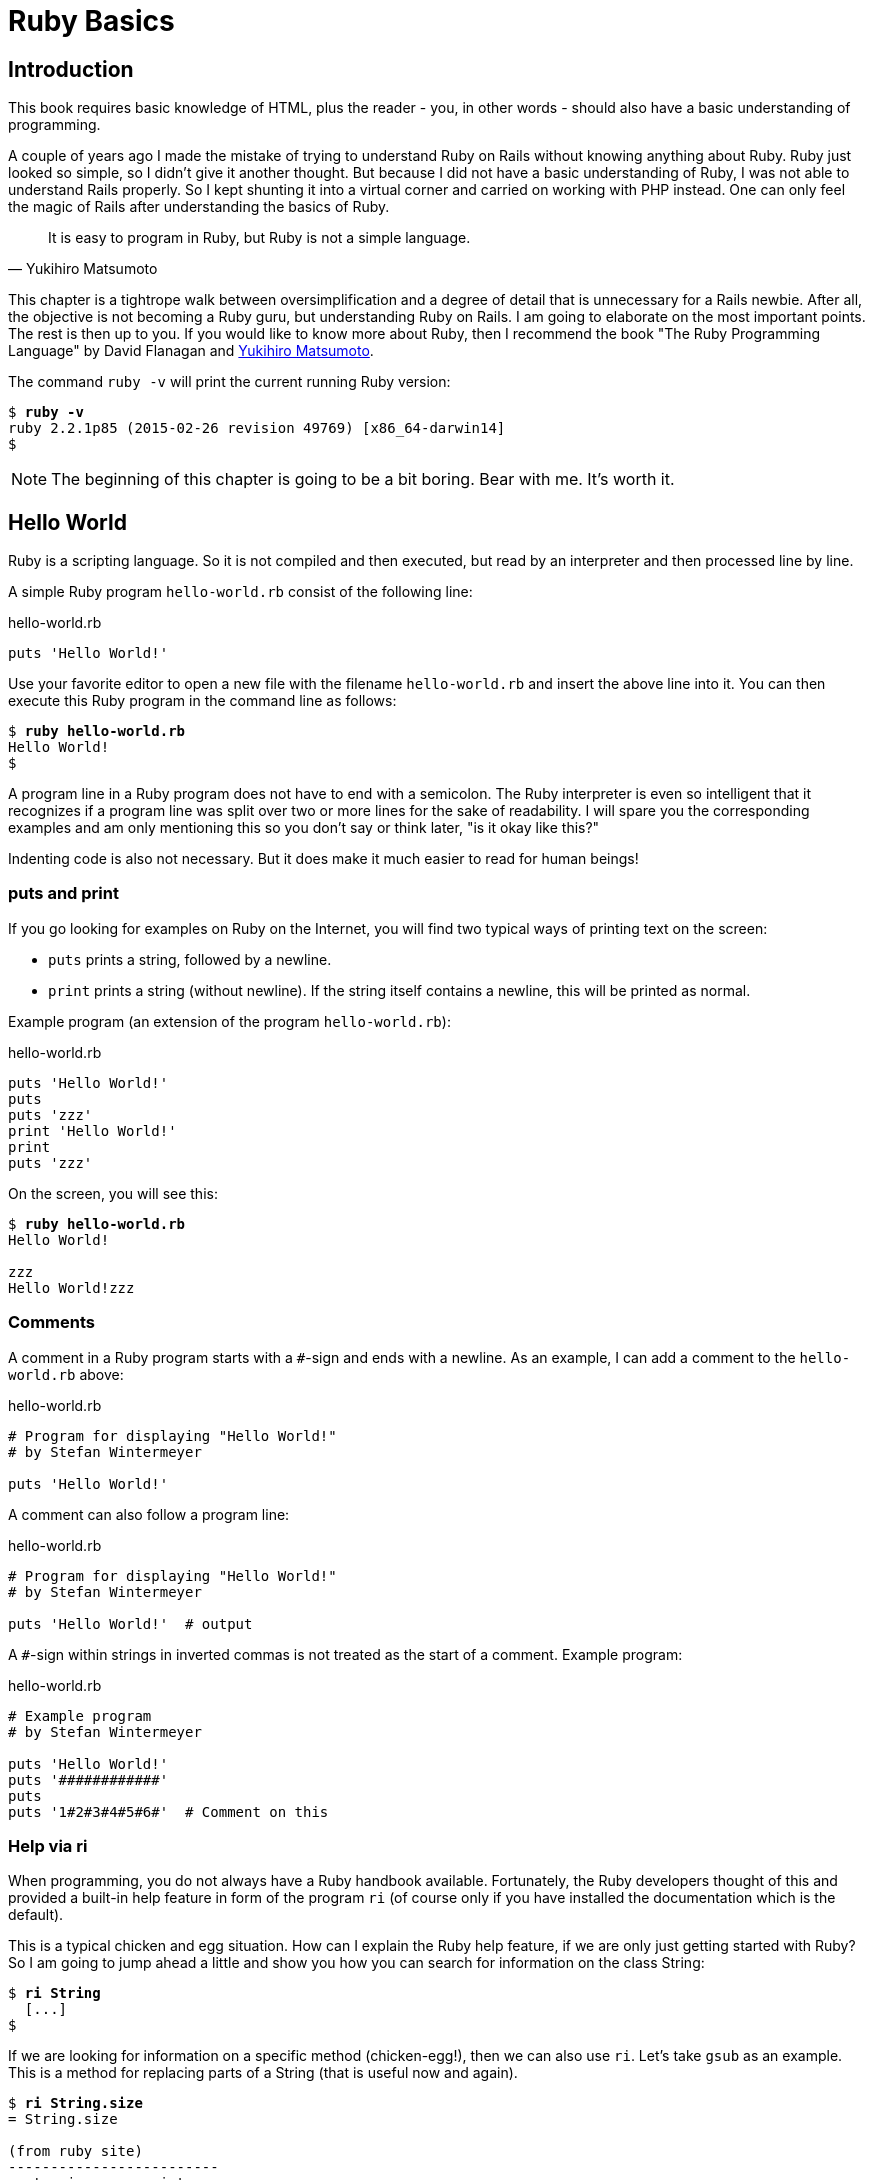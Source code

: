 [[ruby-basics]]
= Ruby Basics

[[introduction]]
== Introduction

This book requires basic knowledge of HTML, plus the reader - you, in
other words - should also have a basic understanding of programming.

A couple of years ago I made the mistake of trying to understand Ruby on
Rails without knowing anything about Ruby. Ruby just looked so simple,
so I didn't give it another thought. But because I did not have a basic
understanding of Ruby, I was not able to understand Rails properly. So I
kept shunting it into a virtual corner and carried on working with PHP
instead. One can only feel the magic of Rails after understanding the
basics of Ruby.

[quote, Yukihiro Matsumoto]
It is easy to program in Ruby, but Ruby is not a simple language.

This chapter is a tightrope walk between oversimplification and a degree
of detail that is unnecessary for a Rails newbie. After all, the
objective is not becoming a Ruby guru, but understanding Ruby on Rails.
I am going to elaborate on the most important points. The rest is then
up to you. If you would like to know more about Ruby, then I recommend
the book "The Ruby Programming Language" by David Flanagan and https://en.wikipedia.org/wiki/Yukihiro_Matsumoto[Yukihiro Matsumoto].

The command `ruby -v` will print the current running Ruby version:

[subs=+quotes]
----
$ **ruby -v**
ruby 2.2.1p85 (2015-02-26 revision 49769) [x86_64-darwin14]
$
----

NOTE: The beginning of this chapter is going to be a bit boring.
      Bear with me. It's worth it.

[[hello-world]]
== Hello World

Ruby is a scripting language. So it is not compiled and then executed,
but read by an interpreter and then processed line by line.

A simple Ruby program `hello-world.rb` consist of the following line:

[source,ruby]
.hello-world.rb
----
puts 'Hello World!'
----

Use your favorite editor to open a new file with the filename
`hello-world.rb` and insert the above line into it. You can then execute
this Ruby program in the command line as follows:

[subs=+quotes]
----
$ **ruby hello-world.rb**
Hello World!
$
----

A program line in a Ruby program does not have to end with a semicolon.
The Ruby interpreter is even so intelligent that it recognizes if a
program line was split over two or more lines for the sake of
readability. I will spare you the corresponding examples and am only
mentioning this so you don't say or think later, "is it okay like this?"

Indenting code is also not necessary. But it does make it much easier to
read for human beings!

[[puts-and-print]]
=== puts and print

If you go looking for examples on Ruby on the Internet, you will find
two typical ways of printing text on the screen:

* `puts` prints a string, followed by a newline.
* `print` prints a string (without newline). If the string itself contains a
newline, this will be printed as normal.

Example program (an extension of the program `hello-world.rb`):

[source,ruby]
.hello-world.rb
----
puts 'Hello World!'
puts
puts 'zzz'
print 'Hello World!'
print
puts 'zzz'
----

On the screen, you will see this:

[subs=+quotes]
----
$ **ruby hello-world.rb**
Hello World!

zzz
Hello World!zzz
----

[[comments]]
=== Comments

A comment in a Ruby program starts with a `#`-sign and ends with a
newline. As an example, I can add a comment to the `hello-world.rb`
above:

[source,ruby]
.hello-world.rb
----
# Program for displaying "Hello World!"
# by Stefan Wintermeyer

puts 'Hello World!'
----

A comment can also follow a program line:

[source,ruby]
.hello-world.rb
----
# Program for displaying "Hello World!"
# by Stefan Wintermeyer

puts 'Hello World!'  # output
----

A `#`-sign within strings in inverted commas is not treated as the start
of a comment. Example program:

[source,ruby]
.hello-world.rb
----
# Example program
# by Stefan Wintermeyer

puts 'Hello World!'
puts '############'
puts
puts '1#2#3#4#5#6#'  # Comment on this
----

[[help-via-ri]]
=== Help via ri

When programming, you do not always have a Ruby handbook available.
Fortunately, the Ruby developers thought of this and provided a built-in
help feature in form of the program `ri` (of course only if you have
installed the documentation which is the default).

This is a typical chicken and egg situation. How can I explain the Ruby
help feature, if we are only just getting started with Ruby? So I am
going to jump ahead a little and show you how you can search for
information on the class String:

[subs=+quotes]
----
$ **ri String**
  [...]
$
----

If we are looking for information on a specific method (chicken-egg!),
then we can also use `ri`. Let's take `gsub` as an example. This is a
method for replacing parts of a String (that is useful now and again).

[subs=+quotes]
----
$ **ri String.size**
= String.size

(from ruby site)
-------------------------
  str.size     -> integer

-------------------------

Returns the character length of str.
----

The program `ri` always prints the output in the pager program defined
by the shell (for example `less`). You can also use the command option
`-T` to output everything directly to STDOUT.

[[irb]]
irb
~~~

irb stands for **I**nteractive **R**u**b**y and is a kind of sandbox where
you can play around with Ruby at your leisure. irb is launched by
entering `irb` on the shell and ends if you enter `exit`.

An example is worth a thousand words:

[subs=+quotes]
----
$ **irb**
>> puts 'Hello World!'
Hello World!
=> nil
>> exit
$
----

NOTE: I use `IRB.conf[:PROMPT_MODE] = :SIMPLE` in my `.irbrc` config
      file to generate shorter irb output. You can do the same by
      using `irb --simple-prompt`.

In this chapter, we develop many examples within irb. It is so
wonderfully quick and easy.

[[comments-in-irb]]
=== Comments in irb

Having comments within `irb` would obviously rarely make sense because
code developed in `irb` is more or less code for the bin. But within
this book, we occasionally use comments even in `irb` to make things
clearer. You can copy these comments along with everything else and
insert them into the `irb` without any problems, or you can simply omit
them.

[[ruby-is-object-oriented]]
== Ruby is Object-Oriented

Ruby only knows objects. Everything is an object (sounds almost like
Zen). Every object is an instance of a class. You can find out the class
of an object via the method `.class`.

An object in Ruby is encapsulated and can only be reached from the
outside via the methods of the corresponding object. What does this
mean? I cannot change any property of an object directly from the
outside. The corresponding object has to offer a method with which I can
do so.

[NOTE]
====
Please do not panic if you have no idea what a class and an
object is. I won't tell anyone and you can still work with
it just fine without worrying too much. This topic alone could
fill whole volumes. Roughly speaking, an object is a container
for something and a method changes something in that container.

Please go on reading and have a look at the examples. The puzzle
will gradually get clearer.
====

[[methods]]
=== Methods

In other programming languages, the terms you would use for Ruby methods
would be: functions, procedures, subroutines and of course methods.


[NOTE]
====
Here we go with the oversimplification. We can not compare non-Object
oriented programming languages with OO ones. Plus there are two kinds of
methods (class methods and instance methods). At this point, I do not
want to make it too complicated and am simply ignoring this "fine"
distinctions for now.
====

At this point you start looking for a good example, but all I can think
of are silly ones. The problem is the assumption that we are only
allowed to use knowledge that has already been described previously in
this book.

So let's assume that we use the following code sequence repeatedly (for
whatever reason):

[subs=+quotes]
----
$ **irb**
>> **puts 'Hello World!'**
Hello World!
=> nil
>> **puts 'Hello World!'**
Hello World!
=> nil
>> **puts 'Hello World!'**
Hello World!
=> nil
>> **exit**
$
----

So we want to output the string “Hello World!” three times in a row. As
this makes our daily work routine much longer, we are now going to
define a method (with the meaningless name `three\_times`), with which
this can all be done in one go.

IMPORTANT: Names of methods are always written in lower case.

[subs=+quotes]
----
$ **irb**
>> **def three_times**
>>   **puts 'Hello World!'**
>>   **puts 'Hello World!'**
>>   **puts 'Hello World!'**
>> **end**
=> :three_times
>> **three_times**
Hello World!
Hello World!
Hello World!
=> nil
>>
----

When defining a method, you can define required parameters and use them
within the method. This enables us to create a method to which we pass a
string as parameter and we can then output it three times.

[subs=+quotes]
----
>> **def three_times(value)**
>>   **puts value**
>>   **puts value**
>>   **puts value**
>> **end**
=> :three_times
>> **three_times('Hello World!')**
Hello World!
Hello World!
Hello World!
=> nil
>>
----

Incidentally, you can omit the brackets when calling the method.

[subs=+quotes]
----
>> **three_times 'Hello World!'**
Hello World!
Hello World!
Hello World!
=> nil
>>
----

[TIP]
====
Ruby gurus and would-be gurus are going to turn up their noses on the
subject of “unnecessary” brackets in your programs and will probably
pepper you with more or less stupid comments with comparisons to Java
and other programming languages.

There is one simple rule in the Ruby community: the fewer brackets, the
cooler you are! `;-)`

But you won't get a medal for using fewer brackets. Decide for yourself
what makes you happy.
====

If you do not specify a parameter with the above method, you will get
the error message: `wrong number of arguments (0 for 1)`:

[subs=+quotes]
----
>> **three_times**
ArgumentError: wrong number of arguments (0 for 1)
    from (irb):1:in `three_times'
    from (irb):6
    from /usr/local/bin/irb:11:in `<main>'
>> exit
$
----

You can give the variable `value` a default value and then you can also
call the method without parameter:

[subs=+quotes]
----
$ **irb**
>> **def three_times(value = 'blue')**
>>   **puts value**
>>   **puts value**
>>   **puts value**
>> **end**
=> :three_times
>> **three_times('Hello World!')**
Hello World!
Hello World!
Hello World!
=> nil
>> **three_times**
blue
blue
blue
=> nil
>> exit
----

[[classes]]
=== Classes

For now you can think of a class as a collection of methods. The name of
a class always starts with an upper case letter. Let's assume that the
method belongs to the new class `This_and_that`. It would then be
defined as follows in a Ruby program:

[source,ruby]
----
class This_and_that
  def three_times
    puts 'Hello World!'
    puts 'Hello World!'
    puts 'Hello World!'
  end
end
----

Let's play it through in `irb`:

[subs=+quotes]
----
$ **irb**
>> **class This_and_that**
>>   **def three_times**
>>     **puts 'Hello World!'**
>>     **puts 'Hello World!'**
>>     **puts 'Hello World!'**
>>   **end**
>> **end**
=> :three_times
>>
----

Now we try to call the method `three_times`:

[subs=+quotes]
----
>> **This_and_that.three_times**
NoMethodError: undefined method `three_times' for This_and_that:Class
  from (irb):8
  from /usr/local/bin/irb:11:in `<main>'
>>
----

This results in an error message, because `This_and_that` is a class
and not an instance. As we are working with instance methods, it only
works if we have first created a new object (a new instance) of the
class `This_and_that` with the class method new:

[subs=+quotes]
----
>> **abc = This_and_that.new**
=> #<This_and_that:0x007fc6f306bd70>
>> **abc.three_times**
Hello World!
Hello World!
Hello World!
=> nil
>> **exit**
$
----

I will explain the difference between instance and class methods in more
detail in xref:class-methods-and-instance-methods[the section called
"Class Methods and Instance Methods"]. Another chicken and egg problem.

[[private-methods]]
==== Private Methods

Quite often it makes sense to only call a method within its own class or
own instance. Such methods are referred to as private methods (as
opposed to public methods), and they are listed below the keyword
`private` within a class.

irb example:

[subs=+quotes]
----
$ **irb**
>> **class Example**
>>   **def a**
>>     **puts 'a'**
>>   **end**
>>   **private**
>>   **def b**
>>     **puts 'b'**
>>   **end**
>> **end**
=> :b
>> **abc = Example.new**
=> #<Example:0x007fbb3383b1e8>
>> **abc.a**
a
=> nil
>> **abc.b**
NoMethodError: private method `b' called for #<Example:0x007fbb3383b1e8>
  from (irb):13
  from /usr/local/bin/irb:11:in `<main>'
>> **exit**
$
----

[[method-initialize]]
==== Method initialize()

If a new instance is created (by calling the method new), the method
that is processed first and automatically is the method `initialize`.
The method is automatically a private method, even if it not listed
explicitly under `private`.

irb example:

[subs=+quotes]
----
$ **irb**
>> **class Room**
>>   **def initialize**
>>     **puts 'abc'**
>>   **end**
>> **end**
=> :initialize
>> **kitchen = Room.new**
abc
=> #<Room:0x007fba8b050350>
>> **exit**
$
----

The instance `kitchen` is created with `Room.new` and the method
initialize is processed automatically.

The method new accepts the parameters specified for the method
initialize:

[subs=+quotes]
----
$ **irb**
>> **class Example**
>>   **def initialize(value)**
>>     **puts value**
>>   **end**
>> **end**
=> :initialize
>> **abc = Example.new('Hello World!')**
Hello World!
=> #<Example:0x007f8389040088>
>> **exit**
$
----

[[return]]
==== return

puts is nice to demonstrate an example in this book but normally you
need a way to return the result of something. The `return` statement can
be used for that:

[subs=+quotes]
----
$ **irb**
>> **def area_of_a_circle(radius)**
>>   **pi = 3.14**
>>   **area = pi * radius * radius**
>>   **return area**
>> **end**
=> :area_of_a_circle
>> **area_of_a_circle(10)**
=> 314.0
>> **exit**
----

But it wouldn't be Ruby if you couldn't do it shorter. You can simply
skip return:

[subs=+quotes]
----
$ **irb**
>> **def area_of_a_circle(radius)**
>>   **pi = 3.14**
>>   **area = pi * radius * radius**
>>   **area**
>> **end**
=> :area_of_a_circle
>> **area_of_a_circle(10)**
=> 314.0
>> **exit**
----

You can actually even skip the last line because Ruby returns the value
of the last expression as a default:

[subs=+quotes]
----
$ **irb**
>> **def area_of_a_circle(radius)**
>>   **pi = 3.14**
>>   **area = pi * radius * radius**
>> **end**
=> :area_of_a_circle
>> **area_of_a_circle(10)**
=> 314.0
>> **exit**
----

`return` is sometimes useful to make a method easier to read. But you
don't have to use it in case you feel more comfortable with out.

[[inheritance]]
==== Inheritance

A class can inherit from another class. When defining the class, the
parent class must be added with a `<` (smaller than) sign:

[source,ruby]
----
class Example < ParentClass
----

Rails makes use of this approach very frequently (otherwise I would not
be bothering you with it).

In the following example, we define the class `Abc` and which contains
the methods `a`, `b` and `c`. Then we define a class Abcd and let it
inherit the class `Abc` and add a new method `d`. The new instances
`example1` and `example2` are created with the Class-Methods new and
show that `example2` has access to the methods a, b, c and d but
`example1` only to `a`, `b` and `c`.

[subs=+quotes]
----
$ **irb**
>> **class Abc**
>>   **def a**
>>     **'a'**
>>   **end**
>>   **def b**
>>     **'b'**
>>   **end**
>>   **def c**
>>     **'c'**
>>   **end**
>> **end**
=> :c
>> **class Abcd < Abc**
>>   **def d**
>>     **'d'**
>>   **end**
>> **end**
=> :d
>> **example1 = Abc.new**
=> #<Abc:0x007f827b958a30>
>> **example2 = Abcd.new**
=> #<Abcd:0x007f827b931610>
>> **example2.d**
=> "d"
>> **example2.a**
=> "a"
>> **example1.d**
NoMethodError: undefined method `d' for #<Abc:0x007fc73a0731c8>
    from (irb):19
    from /usr/local/bin/irb:11:in `<main>'
>> **example1.a**
=> "a"
>> **exit**
$
----

[TIP]
====
It is important to read the Error-Messages. They tell you what happend
and where to search for the problem. In this example Ruby said that
there is an `undefined method` for `#<Abc:0x007fb463023928>`. With that
information you know that the Class `Abc` is missing the method which
you were trying to use.
====

[[class-methods-and-instance-methods]]
==== Class Methods and Instance Methods

There are two important kinds of methods: class methods and instance
methods.

You now already know what a class it. And an instance of such a class is
created via the class method `new`. A class method can only be called in
connection with the class (for example, the method `new` is a class
method). An instance method is a method that only works with an
instance. So you cannot apply the method `new` to an instance.

Let's first try to call an instance method as class method:

[subs=+quotes]
----
$ **irb**
>> **class Knowledge**
>>   **def pi**
>>     **3.14**
>>   **end**
>> **end**
=> :pi
>> **Knowlegde.pi**
NameError: uninitialized constant Knowlegde
  from (irb):6
  from /usr/local/bin/irb:11:in `<main>'
----

So that does not work. Well, then let's create a new instance of the
class and try again:

[subs=+quotes]
----
>> **example = Knowledge.new**
=> #<Knowledge:0x007fce04039bf0>
>> **example.pi**
=> 3.14
>> **exit**
$
----

Now we just need to find out how to define a class method. Hardcore
Rails gurus would now whisk you away into the depths of the source code
and pick out examples from the ActiveRecord. I will spare you this and
show an abstract example:

[subs=+quotes]
----
$ **irb**
>> **class Knowledge**
>>   **def self.pi**
>>     **3.14**
>>   **end**
>> **end**
=> :pi
>> **Knowledge.pi**
=> 3.14
>>
----

And the proof to the contrary:

[subs=+quotes]
----
>> **example = Knowledge.new**
=> #<Knowledge:0x007ffda3050980>
>> **example.pi**
NoMethodError: undefined method `pi' for #<Knowledge:0x007ffda3050980>
  from (irb):7
  from /usr/local/bin/irb:11:in `<main>'
>> **exit**
$
----

There are different notations for defining class methods. The two most
common ones are:

* self.xyz
+
----
# Variant 1
# with self.xyz
#
class Knowledge
  def self.pi
    3.14
  end
end
----

* class << self
+
----
# Variant 2
# with class << self
#
class Knowledge
  class << self
    def pi
      3.14
    end
  end
end
----

The result is always the same.

Of course you can use the same method name for a class and an instance
method. Obviously that doesn't make code easier to understand. Here is
an example with `pi` as a class and an instance method:

[subs=+quotes]
----
$ **irb**
>> **class Knowledge**
>>   **def pi**
>>     **3.14**
>>   **end**
>>   **def self.pi**
>>     **3.14159265359**
>>   **end**
>> **end**
=> :pi
>> **Knowledge.pi**
=> 3.14159265359
>> **example = Knowledge.new**
=> #<Knowledge:0x007fa5c28890b8>
>> **example.pi**
=> 3.14
>> **exit**
$
----

[[list-of-all-instance-methods]]
==== List of All Instance Methods

You can read out all defined methods for a class with the method
`instance_methods`. We try it out with the class `Knowledge` (first we
create it once again in the irb):

[subs=+quotes]
----
$ **irb**
>> **class Knowledge**
>>   **def pi**
>>     **3.14**
>>   **end**
>> **end**
=> :pi
>> **Knowledge.instance_methods**
=> [:pi, :nil?, :===, :=~, :!~, :eql?, :hash, :<=>, :class,
:singleton_class, :clone, :dup, :itself, :taint, :tainted?,
:untaint, :untrust, :untrusted?, :trust, :freeze, :frozen?,
:to_s, :inspect, :methods, :singleton_methods, :protected_methods,
:private_methods, :public_methods, :instance_variables,
:instance_variable_get, :instance_variable_set,
:instance_variable_defined?, :remove_instance_variable,
:instance_of?, :kind_of?, :is_a?, :tap, :send, :public_send,
:respond_to?, :extend, :display, :method, :public_method,
:singleton_method, :define_singleton_method, :object_id, :to_enum,
:enum_for, :==, :equal?, :!, :!=, :instance_eval, :instance_exec,
:__send__, :__id__]
>>
----

But that is much more than we have defined! Why? It's because Ruby gives
every new class a basic set of methods by default. If we only want to
list the methods that we have defined, then we can do it like this:

[subs=+quotes]
----
>> **Knowledge.instance_methods(false)**
=> [:pi]
>> **exit**
$
----

[[variables]]
== Variables

You already know that everything in Ruby is an object. So a variable
must also be an object.

[[naming-conventions]]
=== Naming Conventions

Normal variables are written in lower case. Constants start with an
upper case letter.

WARNING: A constant can also be overwritten with a new value in
         Ruby (but you will get a warning message). So please do
         not rely on the constancy of a constant.

You are on the safe side if you are using only ASCII symbols. But with
Ruby 2.2 and the right encoding, you could also use special characters
(for example German umlauts) more or less without any problems in a
variable name. But if you want to be polite towards other programmers
who probably do not have those characters directly available on their
keyboards, it is better to stick to pure ASCII.

[[strings]]
=== Strings

Let's experiment a little bit in the `irb`. The method `.class` tells us
which class we are dealing with.

[subs=+quotes]
----
$ **irb**
>> **a = 'First test'**
=> "First test"
>> **a.class**
=> String
----

That was easy. As you can see, Ruby “automagically” creates an object of
the class `String`. We could also do this by explicitly calling the
method `new`:

[subs=+quotes]
----
>> **b = String.new('Second test')**
=> "Second test"
>> **b.class**
=> String
----

If we call `String.new` without a parameter, this also creates an object
of the class `String`. But it is an empty String:

[subs=+quotes]
----
>> **c = String.new**
=> ""
>> **c.class**
=> String
>> **exit**
$
----

[[single-and-double-quotations-marks]]
==== Single and Double Quotations Marks

Strings can be defined either in single quotes or double quotes.

NOTE: If we mention single or double quotation marks in the
      context of strings, we do not mean typographically correct
      curly quotation marks (see http://en.wikipedia.org/wiki/Quotation_mark[wikipedia.org/wiki/Quotation_mark]), but the ASCII symbols referred to as _apostrophe_ (`'`) or _quotation mark_(`"`).

There is a special feature for the double quotes: you can integrate
expressions with the construct `#{}`. The result is then automatically
inserted in the corresponding place in the string.

Example:

[subs=+quotes]
----
$ **irb**
>> **a = 'blue'**
=> "blue"
>> **b = "Color: #{a}"**
=> "Color: blue"
>> **b.class**
=> String
>> **exit**
$
----

If the result of the expression is not a string, Ruby tries to apply the
method `to_s` in order to convert the value of the object into a string.

[[integers]]
=== Integers

[[fixnum-and-bignum]]
==== Fixnum and Bignum

`Fixnum` and `Bignum` are `Integer` classes. A `Fixnum` is an `Integer`
that can be saved in a `Word`. If a `Fixnum` gets bigger, it
automatically becomes a `Bignum`. Here is an example where a becomes
larger and by that becomes a `Bignum`.

[subs=+quotes]
----
$ **irb**
>> **20.class**
=> Fixnum
>> **a = 20**
=> 20
>> **a.class**
=> Fixnum
>> **a = a * 5555555555**
=> 111111111100
>> **a.class**
=> Fixnum
>> **a = a * 5555555555**
=> 617283950493827160500
>> **a.class**
=> Bignum
>> **exit**
$
----

[[floats]]
==== Floats

`Float` is a class for real numbers (“floating point numbers”). The
decimal separator is a point.

[subs=+quotes]
----
$ **irb**
>> **a = 20.424**
=> 20.424
>> **a.class**
=> Float
>> **42.2.class**
=> Float
>> **exit**
$
----

[[simple-calculations]]
==== Simple Calculations

Calculating with integers and floats is so easy that you can describe
everything with just a few lines of code in the `irb`:

[subs=+quotes]
----
$ **irb**
>> **a = 10**
=> 10
>> **b = 23**
=> 23
>> **a + b**
=> 33
>> **(a + b).class**
=> Fixnum
>> **c = a + b**
=> 33
>> **c.class**
=> Fixnum
>> **d = 3.14**
=> 3.14
>> **e = a + d**
=> 13.14
>> **e.class**
=> Float
>> **a * b**
=> 230
>> **(a * b).class**
=> Fixnum
>> **(a * b * d).class**
=> Float
>> **exit**
$
----

[[boolean-values-and-nil]]
=== Boolean Values and nil

For boolean values (`true` and `false`) and for `nil` (no value) there
are separate classes:

[subs=+quotes]
----
$ **irb**
>> **true.class**
=> TrueClass
>> **false.class**
=> FalseClass
>> **nil.class**
=> NilClass
>> **exit**
$
----

`nil` (no value) is, by the way, the contraction of the Latin word
_nihil_ (nothing) or, if you look at it in terms of programming history,
the term derives from “_not in list_” from the legacy of the programming
language Lisp (the name is an acronym of _List Processing_).

[[scope-of-variables]]
=== Scope of Variables

Variables have a different scope (or “reach”) within the Ruby
application and therefore also within a Ruby on Rails application.

IMPORTANT: You need to keep this scope in mind while programming.
           Otherwise you can end up with odd effects.

[[local-variables-aaa-or-_aaa]]
==== Local Variables (`aaa` or `_aaa`)

Local variables either start with a lower case letter or an underscore
(`_`). Their scope is limited to the current environment (for example
the current method). The following example defines two methods which use
the same local variable radius. Because they are local they don't
interact with each other:

[subs=+quotes]
----
$ **irb**
>> **def area(radius)**
>> **  3.14 * radius * radius**
>> **end**
=> :area
>> **def circumference(radius)**
>> **  2 * 3.14 * radius**
>> **end**
=> :circumference
>> **area(10)**
=> 314.0
>> **circumference(1)**
=> 6.28
>> **exit**
$
----

[[global-variables-aaa]]
==== Global Variables (`$aaa`)

A global variable starts with a `$`-sign and is accessible in the entire
programm. Example:

[subs=+quotes]
----
$ **irb**
>> **$value = 10**
=> 10
>> **puts $value**
10
=> nil
>> **def example**
>>   **$value = 20**
>> **end**
=> :example
>> **puts $value**
10
=> nil
>> **example**
=> 20
>> **puts $value**
20
=> nil
>> **exit**
$
----

Global variables are used very rarely!

[[instance-variables-aaa]]
==== Instance Variables (`@aaa`)

Instance variables (“*A*ttributes”, hence the `@`) only apply within a
class, but everywhere in it – a mini version of global variables, so to
speak. Unlike global variables, you will find instance variables all
over the place in a Rails application. Let's tackle them in form of an
example program with the name `color.rb`:

[source,ruby]
.color.rb
----
class Wall
  def initialize
    @color = 'white'
  end

  def color
    @color
  end

  def paint_it(value)
    @color = value
  end
end

my_wall = Wall.new
puts my_wall.color

my_wall.paint_it('red')
puts my_wall.color
----

If you start this program, the following output will appear:

[subs=+quotes]
----
$ **ruby color.rb**
white
red
$
----

In the method `initialize` we set the instance variable `@color` to the
value “white”. The method `paint_it(value)` changes this instance
variable.

With the method `color` we can access the value of `@color` outside of
the instance. This kind of method is called a setter method.

[[methods-once-again]]
== Methods Once Again

In order to keep the amount of chicken and egg problems in this chapter
at a manageable level, we need to go back to the topic Methods and
combine what we have learned so far.

[[getters-and-setters]]
=== Getters and Setters

As instance variables Rubyinstance variables (“attributes”) only exist
within the relevant instance, you always need to write a “getter” method
for exporting such a variable. If we define a class `Room` that has the
instance variables `@doors` and `@windows` (for the number of doors and
windows in the room), then we can create the getter methods `doors` und
`windows` (example program `room.rb`):

[source,ruby]
.room.rb
----
class Room
  def initialize
    @doors  = 1
    @windows = 1
  end

  def doors
    @doors
  end

  def windows
    @windows
  end
end

kitchen = Room.new

puts "D: #{kitchen.doors}"
puts "W: #{kitchen.windows}"
----

The execution of the program:

[subs=+quotes]
----
$ **ruby room.rb**
D: 1
W: 1
$
----

As this scenario – wanting to simply return a value in identical form –
is so common, there is already a ready-made getter method for it with
the name `attr_reader`, which you would apply as follows in the program
`room.rb`:

[source,ruby]
.room.rb
----
class Room
  def initialize
    @doors  = 1
    @windows = 1
  end

  attr_reader :doors, :windows
end

kitchen = Room.new

puts "D: #{kitchen.doors}"
puts "W: #{kitchen.windows}"
----

`attr_reader` is a method which is called on the `Room` class. That is
the reason why we use Symbols (e.g. `:doors` and `:windows`) instead of
variables (e.g. `@doors` and `@windows`) as parameter.

NOTE: `attr_reader` is a good example for meta programming in Ruby.
      When working with Rails, you will frequently come across meta
      programming and be grateful for how it works automagically.

If you want to change the number of doors or windows from the outside,
you need a “setter” method. It can be implemented as follows:

[source,ruby]
.room.rb
----
class Room
  def initialize
    @doors  = 1
    @windows = 1
  end

  attr_reader :doors, :windows

  def doors=(value)
    @doors = value
  end

  def windows=(value)
    @windows = value
  end
end

kitchen = Room.new

kitchen.windows = 2

puts "D: #{kitchen.doors}"
puts "W: #{kitchen.windows}"
----

The corresponding output is this:

[subs=+quotes]
----
$ **ruby room.rb**
D: 1
W: 2
$
----

As you can probably imagine, there is of course also a ready-made and
easier way of doing this. Via the setter method `attr_writer` you can
simplify the code of `room.rb` further:

[source,ruby]
.room.rb
----
class Room
  def initialize
    @doors  = 1
    @windows = 1
  end

  attr_reader :doors, :windows
  attr_writer :doors, :windows
end

kitchen = Room.new

kitchen.windows = 2

puts "D: #{kitchen.doors}"
puts "W: #{kitchen.windows}"
----

And (who would have thought!) there is even a method `attr_accessor`
that combines getters and setters. The code for `room.rb` would then
look like this:

[source,ruby]
.room.rb
----
class Room
  def initialize
    @doors  = 1
    @windows = 1
  end

  attr_accessor :doors, :windows
end


kitchen = Room.new

kitchen.windows = 2

puts "D: #{kitchen.doors}"
puts "W: #{kitchen.windows}"
----

[[built-in-methods-for-string]]
=== Built-In Methods for String

Most classes already come with a bundle of very useful methods. These
methods are always written after the relevant object, separated by a
point.

Here are a few examples for methods of the class `String`.

[subs=+quotes]
----
$ **irb**
>> **a = 'A dog'**
=> "A dog"
>> **a.class**
=> String
>> **a.size**
=> 5
>> **a.downcase**
=> "a dog"
>> **a.upcase**
=> "A DOG"
>> **a.reverse**
=> "god A"
>> **exit**
$
----

With `instance_methods(false)` you can get a list of the build in
methods:

[subs=+quotes]
----
$ **irb**
>> **String.instance_methods(false)**
=> [:<=>, :==, :===, :eql?, :hash, :casecmp, :+, :*, :%, :[], :[]=, :insert, :length,
:size, :bytesize, :empty?, :=~, :match, :succ, :succ!, :next, :next!, :upto, :index,
:rindex, :replace, :clear, :chr, :getbyte, :setbyte, :byteslice, :scrub, :scrub!,
:freeze, :to_i, :to_f, :to_s, :to_str, :inspect, :dump, :upcase, :downcase,
:capitalize, :swapcase, :upcase!, :downcase!, :capitalize!, :swapcase!, :hex, :oct,
:split, :lines, :bytes, :chars, :codepoints, :reverse, :reverse!, :concat, :<<,
:prepend, :crypt, :intern, :to_sym, :ord, :include?, :start_with?, :end_with?,
:scan, :ljust, :rjust, :center, :sub, :gsub, :chop, :chomp, :strip, :lstrip, :rstrip,
:sub!, :gsub!, :chop!, :chomp!, :strip!, :lstrip!, :rstrip!, :tr, :tr_s, :delete,
:squeeze, :count, :tr!, :tr_s!, :delete!, :squeeze!, :each_line, :each_byte,
:each_char, :each_codepoint, :sum, :slice, :slice!, :partition, :rpartition,
:encoding, :force_encoding, :b, :valid_encoding?, :ascii_only?, :unpack, :encode,
:encode!, :to_r, :to_c, :unicode_normalize, :unicode_normalize!, :unicode_normalized?]
>> **exit**
$
----

If you are not sure what one of these methods does you can use `ri` to
look it up:

[subs=+quotes]
----
$ **ri String.size**
= String.size

(from ruby site)
--------------------------
  str.size     -> integer

--------------------------

Returns the character length of str.
----

[[method-chaining]]
=== Method Chaining

You may not think of it straight away, but once you have got used to
working with Ruby, then it makes perfect sense (and is perfectly
logical) to chain different methods.

[subs=+quotes]
----
$ **irb**
>> **a = 'A dog'**
=> "A dog"
>> **a.upcase.reverse**
=> "GOD A"
>> **exit**
$
----

[[converting-from-one-to-the-other-casting]]
=== Converting from One to the Other: Casting

There is a whole range of useful instance methods for converting
(“casting”) objects from one class to another. First, let's use the
method `.to_s` to convert a `Fixnum` to a `String`.

[subs=+quotes]
----
$ **irb**
>> **a = 10**
=> 10
>> **a.class**
=> Fixnum
>> **b = a.to_s**
=> "10"
>> **b.class**
=> String
>> **exit**
$
----

NOTE: Incidentally, that is exactly what `puts` does if you use `puts`
      to output a `Fixnum` or a `Float` (for non-strings, it simply
      implicitly adds the method `.to_s` and outputs the result).

Now we use the method `.to_i` to change a `Float` to a `Fixnum`.

[subs=+quotes]
----
$ **irb**
>> **c = 10.0**
=> 10.0
>> **c.class**
=> Float
>> **d = c.to_i**
=> 10
>> **d.class**
=> Fixnum
>> **exit**
$
----

[[method-to_s-for-your-own-classes]]
=== Method `to_s` for Your Own Classes

You should always integrate a method `to_s` for your own custom classes,
even if it is just for the sake of easier debugging. Then you can simply
output a corresponding object via `puts` (`puts` automatically outputs
an object via the method `to_s`).

Here is an example:

[subs=+quotes]
----
$ **irb**
>> **class Person**
>>   **def initialize(first_name, last_name)**
>>     **@first_name = first_name**
>>     **@last_name = last_name**
>>   **end**
>>   **def to_s**
>>     **"#{@first_name} #{@last_name}"**
>>   **end**
>> **end**
=> :to_s
>> **person1 = Person.new('Stefan', 'Wintermeyer')**
=> #<Person:0x007ffeaa84af98 @first_name="Stefan", @last_name="Wintermeyer">
>> **puts person1**
Stefan Wintermeyer
=> nil
>> **exit**
$
----

[[is-a-method]]
=== Is `+` a Method?

Why is there also a plus symbol in the list of methods for String? Let's
find out by looking it up in `ri`:

[subs=+quotes]
----
$ **ri -T String.+**
String.+

(from ruby site)
--------------------------------
  str + other_str   -> new_str

--------------------------------

Concatenation---Returns a new String containing other_str
concatenated to str.

  "Hello from " + self.to_s   #=> "Hello from main"
----

hmmm ... Let's see what it says for `Fixnum`:

[subs=+quotes]
----
$ **ri -T Fixnum.+**
Fixnum.+

(from ruby site)
-----------------------------------
  fix + numeric  ->  numeric_result

-----------------------------------

Performs addition: the class of the resulting object depends on the class of
numeric and on the magnitude of the result.
----

Let's have a go and play around with this in `irb`. So we should be able
to add the `+` to an object, just as any other method, separated by a dot
and add the second number in brackets as parameter:

[subs=+quotes]
----
$ **irb**
>> **10 + 10**
=> 20
>> **10+10**
=> 20
>> **10.+10**
=> 20
>> **10.+(10)**
=> 20
>> **exit**
$
----

Aha! The plus symbol is indeed a method, and this method takes the next
value as parameter. Really we should put this value in brackets, but
thanks to Ruby's well thought-out syntax this is not necessary.

[[can-i-overwrite-the-method]]
==== Can I Overwrite the Method `+`?

Yes, you can overwrite any method. Logically, this does not make much
sense for methods such as `+`, unless you want to drive your fellow
programmers mad. I am going to show you a little demo in `irb` so you
will believe me.

The aim is overwriting the method `+` for `Fixnum`. We want the result
of every addition to be the number 42.

[subs=+quotes]
----
$ **irb**
>> **10 + 10**
=> 20
>> **class Fixnum**
>>   **def +(name, *args, &blk)**
>>     **42**
>>   **end**
>> **end**
=> :+
>> **10 + 10**
=> 42
>> **exit**
$
----

First we perform a normal addition. Than we redefine the method `+` for
the class `Fixnum`, and after that we do the calculation again. But this
time, with different results.

[[if-condition]]
== if-Condition

An abstract `if`-condition looks like this:

[source,ruby]
----
if expression
  program
end
----

The program between the expression and `end` is executed if the result
of the expression is not `false` and not `nil`.

[NOTE]
====
You can also use a `then` after the expression:

[source,ruby]
----
if expression then
  program
end
----
====

The construct for a simple `if`-branch in a Ruby program looks like the
following example program:

[source,ruby]
----
a = 10

if a == 10
  puts 'a is 10'
end
----

IMPORTANT: The `==` is used to compare two values.
           Please don't mix it up with the single `=`.

You can try an _expression_ really well in `irb`:

[subs=+quotes]
----
$ **irb**
>> **a = 10**
=> 10
>> **a == 10**
=> true
>> **exit**
$
----

[[shorthand]]
=== Shorthand

A frequently used shorthand notation of an `if`-condition can be found
in the following code:

[source,ruby]
----
a = 10

# long version
#
if a == 10
  puts 'a is 10'
end

# short version
#
puts 'a is 10' if a == 10
----

[[else]]
=== else

You can probably imagine how this works, but for the sake of
completeness, here is a little example:

[source,ruby]
----
a = 10

if a == 10
  puts 'a is 10'
else
  puts 'a is not 10'
end
----

[[elsif]]
=== elsif

Again, most programmers will know what this is all about. Example:

[source,ruby]
----
a = 10

if a == 10
  puts 'a is 10'
elsif a == 20
  puts 'a is 20'
end
----

[[loops]]
== Loops

There are different ways of implementing loops in Ruby. The iterator
variation is used particularly often in the Rails environment.

[[while-and-until]]
=== while and until

An abstract while loop looks like this:

[source,ruby]
----
while expression do
  program
end
----

[NOTE]
====
The `do` that follows the `expression` is optional. Often you will also
see this:

[source,ruby]
----
while expression
  program
end
----
====

Here is a practical `irb` example:

[subs=+quotes]
----
$ **irb**
>> **i = 0**
=> 0
>> **while i < 3 do**
?>   **puts i**
>>   **i = i + 1**
>> **end**
0
1
2
=> nil
>> **exit**
$
----

`Until` loops are built similarly:

[source,ruby]
----
until expression
  program
ends
----

Again, here is the corresponding `irb` example:

[subs=+quotes]
----
$ **irb**
>> **i = 5**
=> 5
>> **until i == 0**
>>   **i = i - 1**
>>   **puts i**
>> **end**
4
3
2
1
0
=> nil
>> **exit**
$
----

[[blocks-and-iterators]]
=== Blocks and Iterators

“Block” and “iterator” are some of the favorite words of many Ruby
programmers. Now I am going to show you why.

In the loop

[source,ruby]
----
5.times { |i| puts i }
----

`i` is the iterator and `puts i` is the block.

You can also express the whole thing in the following syntax:

[source,ruby]
----
5.times do |i|
  puts i
end
----

[[iterators]]
==== Iterators

Iterators are just a specific type of method. As you probably know, the
word “_iterate_” means to repeat something. For example, the class
Fixnum has the iterator times() Rubytimes. Let's see what help `ri`
offers us:

[subs=+quotes]
----
$ **ri -T Fixnum.times**
Fixnum.times

(from ruby site)
Implementation from Integer
-------------------------------------------
  int.times {|i| block }  ->  self
  int.times               ->  an_enumerator


-------------------------------------------

Iterates block int times, passing in values from zero to int -
1.

If no block is given, an enumerator is returned instead.

  5.times do |i|
    print i, " "
  end

produces:

  0 1 2 3 4
----

And it also gives a nice example that we are going to try out in irb:

[subs=+quotes]
----
$ **irb**
>> **5.times do |i|**
?>   **puts i**
>> **end**
0
1
2
3
4
=> 5
>> **exit**
$
----

There is also a single-line notation for small blocks:

[subs=+quotes]
----
$ **irb**
>> **5.times { |i| puts i }**
0
1
2
3
4
=> 5
>> **exit**
$
----

By the way, an iterator does not necessarily have to pass a variable to
the block:

[subs=+quotes]
----
$ **irb**
>> **5.times { puts 'example' }**
example
example
example
example
example
=> 5
>> exit
$
----

[[blocks]]
==== Blocks

A block is the code that is triggered by an iterator. In the block, you
have access to the local variable(s) passed by the iterator.

[[method-upto]]
==== Method upto

Apart from `times` there is also the method `upto`, for easily
implementing a loop. `ri` offers a nice example for this, too:

[subs=+quotes]
----
$ **ri -T Fixnum.upto**
Fixnum.upto

(from ruby site)
Implementation from Integer
-------------------------------------------------
  int.upto(limit) {|i| block }  ->  self
  int.upto(limit)               ->  an_enumerator


-------------------------------------------------

Iterates block, passing in integer values from int up to and
including limit.

If no block is given, an enumerator is returned instead.

  5.upto(10) { |i| print i, " " }

produces:

  5 6 7 8 9 10
----

[[arrays-and-hashes]]
== Arrays and Hashes

As in many programming languages, _arrays_ and _hashes_ are popular
structures in Ruby for storing data.

[[arrays]]
=== Arrays

An array is a list of objects. Let's play around in `irb:`

[subs=+quotes]
----
$ **irb**
>> **a = [1,2,3,4,5]**
=> [1, 2, 3, 4, 5]
>> **a.class**
=> Array
>> **exit**
$
----

That is simple and easy to understand.

Let's see if it also works with strings in the array:

[subs=+quotes]
----
$ **irb**
>> **a = ['Test', 'Banana', 'blue']**
=> ["Test", "Banana", "blue"]
>> **a.class**
=> Array
>> **a[1]**
=> "Banana"
>> **a[1].class**
=> String
>> **exit**
$
----

That also works.

So all that's missing now is an array with a mixture of both. Obviously
that will work, too, because the array stores objects and it does not
matter which kind of objects they are (i.e. `String`, `Fixnum`, `Float`,
...). But a little test can't hurt:

[subs=+quotes]
----
$ **irb**
>> **a = [1, 2.2, 'House', nil]**
=> [1, 2.2, "House", nil]
>> **a.class**
=> Array
>> **a[0]**
=> 1
>> **a[0].class**
=> Fixnum
>> **a[2]**
=> "House"
>> **a[2].class**
=> String
>> **exit**
$
----

Next, let's have a look at what the `ri` help page says for `Array`:

[subs=+quotes]
----
$ **ri -T Array**
Array < Object

Includes:
Enumerable (from ruby site)

(from ruby site)
Arrays are ordered, integer-indexed collections of any object. Array indexing
starts at 0, as in C or Java.  A negative index is assumed to be relative to
the end of the array---that is, an index of -1 indicates the last element of
the array, -2 is the next to last element in the array, and so on.

Class methods:

  []
  new
  try_convert

Instance methods:

  &
  *
  +
  -
  <<

[...]
----

As you can see, arrays can also be created via the method `new` (like
any class). Individual new elements can then be added at the end of an
array via the method `<<`. Here is the corresponding example:

[subs=+quotes]
----
$ **irb**
>> **a = Array.new**
=> []
>> **a << 'first item'**
=> ["first item"]
>> **a << 'second item'**
=> ["first item", "second item"]
>> **exit**
$
----

[[iterator-each]]
==== Iterator `each`

You can work your way through an array piece by piece via the method
`each`. Example:

[subs=+quotes]
----
$ **irb**
>> **cart = ['eggs', 'butter']**
=> ["eggs", "butter"]
>> **cart.each do |item|**
?>   **puts item**
>> **end**
eggs
butter
=> ["eggs", "butter"]
>> **exit**
$
----

Once more, `ri` provides help and an example in case you forget how to
use each:

[subs=+quotes]
----
$ **ri -T Array.each**
Array.each

(from ruby site)

  ary.each {|item| block }   -> ary
  ary.each                   -> an_enumerator

Calls block once for each element in self, passing that element
as a parameter.

If no block is given, an enumerator is returned instead.

  a = [ "a", "b", "c" ]
  a.each {|x| print x, " -- " }

produces:

  a -- b -- c --
----

[[hashes]]
=== Hashes

A _Hash_ is a list of _key/value pairs_. Here is an example with
strings as keys:

[subs=+quotes]
----
$ **irb**
>> **prices = { 'egg' => 0.1, 'butter' => 0.99 }**
=> {"egg"=>0.1, "butter"=>0.99}
>> **prices['egg']**
=> 0.1
>> **prices.count**
=> 2
>> **exit**
$
----

Of course, hashes can store not just strings as objects in the values,
but - as with arrays - also classes that you define yourself (see
xref:arrays[the section called "Arrays"]).

[[symbols]]
==== Symbols

_Symbols_ are a strange concept and difficult to explain. But they are
very useful and used frequently, amongst others with hashes. Normally,
variables always create new objects:

[subs=+quotes]
----
$ **irb**
>> **a = 'Example 1'**
=> "Example 1"
>> **a.object_id**
=> 70124141350360
>> **a = 'Example 2'**
=> "Example 2"
>> **a.object_id**
=> 70124141316700
>> **exit**
$
----

In both cases, we have the variable `a`, but object ID is different. We
could carry on in this way indefinitely. Each time, it would generate a
different object ID and therefore a new object. In principle, this is no
big deal and entirely logical in terms of object orientation. But it is
also rather a waste of memory space.

A symbol is defined by a colon before the name and cannot store any
values itself, but it always has the same object ID, so it is very well
suited to be a _key_:

[subs=+quotes]
----
$ **irb**
>> **:a.class**
=> Symbol
>> **:a.object_id**
=> 702428
>> **exit**
$
----

Let's do another little experiment to make the difference clearer. We
use a string object with the content “`white`” three times in a row and
then the symbol `:white` three times in a row. For `"white"`, a new
object is created each time. For the symbol `:white`, only the first
time:

[subs=+quotes]
----
$ **irb**
>> **'white'.object_id**
=> 70342874305700
>> **'white'.object_id**
=> 70342874300640
>> **'white'.object_id**
=> 70342874271720
>> **:white.object_id**
=> 1088668
>> **:white.object_id**
=> 1088668
>> **:white.object_id**
=> 1088668
>> **exit**
$
----

Using symbols as key for hashes is much more memory efficient:

[subs=+quotes]
----
$ **irb**
>> **colors = { black: '#000000', white: '#FFFFFF' }**
=> {:black=>"#000000", :white=>"#FFFFFF"}
>> **puts colors[:white]**
#FFFFFF
=> nil
>> **exit**
$
----

You will frequently see symbols in Rails. If you want to find out more
about symbols, go to the help page about the class Symbol via
`ri Symbol`.

[[iterator-each-1]]
==== Iterator each

With the method `each` you can work your way through a `Hash` step by
step. Example:

[subs=+quotes]
----
$ **irb**
>> **colors = {black: '#000000', white: '#FFFFFF' }**
=> {:black=>"#000000", :white=>"#FFFFFF"}
>> **colors.each do |key, value|**
?>   **puts "#{key} #{value}"**
>> **end**
black #000000
white #FFFFFF
=> {:black=>"#000000", :white=>"#FFFFFF"}
>> **exit**
$
----

Again, `ri` offers help and an example, in case you cannot remember one
day how to use each:

[subs=+quotes]
----
$ **ri -T Hash.each**
Hash.each

(from ruby site)

  hsh.each      {| key, value | block } -> hsh
  hsh.each_pair {| key, value | block } -> hsh
  hsh.each                              -> an_enumerator
  hsh.each_pair                         -> an_enumerator

Calls block once for each key in hash, passing the key-value pair
as parameters.

If no block is given, an enumerator is returned instead.

  h = { "a" => 100, "b" => 200 }
  h.each {|key, value| puts "#{key} is #{value}" }

produces:

  a is 100
  b is 200
----

[[miscellaneous]]
== Miscellaneous

[[range]]
=== Range

The class Range represents an interval. The start and end points of the
interval are defined enclosed in normal brackets and separated by two
dots in between them. Here is an example in which we use a range like an
iterator with each:

[subs=+quotes]
----
$ **irb**
>> **(0..3)**
=> 0..3
>> **(0..3).class**
=> Range
>> **(0..3).each do |i|**
?>   **puts i**
>> **end**
0
1
2
3
=> 0..3
>>
----

Via the method `to_a` you can generate an array from a `Range`:

[subs=+quotes]
----
>> **(0..3).to_a**
=> [0, 1, 2, 3]
>>
----

A range can be generated from objects of any type. Important is only
that the objects can be compared via `<=>` and use the method `succ` for
counting on to the next value. So you can also use `Range` to represent
letters:

[subs=+quotes]
----
>> **('a'..'h').to_a**
=> ["a", "b", "c", "d", "e", "f", "g", "h"]
>>
----

As alternative notation, you may sometimes come across `Range.new()`. In
this case, the start and end points are not separated by two dots, but
by a comma. This is what it looks like:

[subs=+quotes]
----
>> **(0..3) == Range.new(0,3)**
=> true
>> **exit**
$
----
